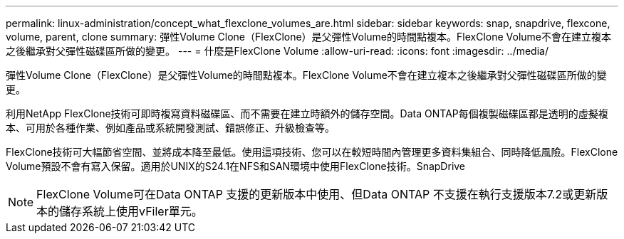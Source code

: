 ---
permalink: linux-administration/concept_what_flexclone_volumes_are.html 
sidebar: sidebar 
keywords: snap, snapdrive, flexcone, volume, parent, clone 
summary: 彈性Volume Clone（FlexClone）是父彈性Volume的時間點複本。FlexClone Volume不會在建立複本之後繼承對父彈性磁碟區所做的變更。 
---
= 什麼是FlexClone Volume
:allow-uri-read: 
:icons: font
:imagesdir: ../media/


[role="lead"]
彈性Volume Clone（FlexClone）是父彈性Volume的時間點複本。FlexClone Volume不會在建立複本之後繼承對父彈性磁碟區所做的變更。

利用NetApp FlexClone技術可即時複寫資料磁碟區、而不需要在建立時額外的儲存空間。Data ONTAP每個複製磁碟區都是透明的虛擬複本、可用於各種作業、例如產品或系統開發測試、錯誤修正、升級檢查等。

FlexClone技術可大幅節省空間、並將成本降至最低。使用這項技術、您可以在較短時間內管理更多資料集組合、同時降低風險。FlexClone Volume預設不會有寫入保留。適用於UNIX的S24.1在NFS和SAN環境中使用FlexClone技術。SnapDrive


NOTE: FlexClone Volume可在Data ONTAP 支援的更新版本中使用、但Data ONTAP 不支援在執行支援版本7.2或更新版本的儲存系統上使用vFiler單元。
